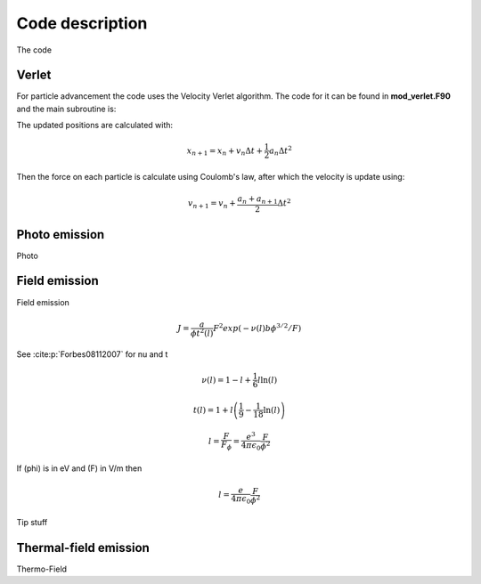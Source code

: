 Code description
================

The code

Verlet
------
For particle advancement the code uses the Velocity Verlet algorithm. The code for it can be found in **mod_verlet.F90** and the main subroutine is:

.. f:autosubroutine:: velocity_verlet

The updated positions are calculated with:

.. math::
    x_{n+1} = x_n + v_n\Delta t + \frac{1}{2}a_n \Delta t^2

.. f:autosubroutine:: Update_ElecHole_Position

Then the force on each particle is calculate using Coulomb's law, after which the velocity is
update using:

.. math::
    v_{n+1} = v_n + \frac{a_n+a_{n+1}}{2} \Delta t^2

.. f:autosubroutine:: Update_Velocity

.. _photo:

Photo emission
--------------
Photo

.. _field:

Field emission
--------------
Field emission

.. math::
    J = \frac{a}{\phi t^2(l)}F^2 exp(-\nu(l)b\phi^{3/2}/F)

See :cite:p:`Forbes08112007` for nu and t

.. math::
    \nu(l) = 1 - l + \frac{1}{6}l \ln(l)

.. math::
    t(l) = 1 + l\left( \frac{1}{9} - \frac{1}{18}\ln(l) \right)

.. math::
    l = \frac{F}{F_\phi} = \frac{e^3}{4\pi\epsilon_0} \frac{F}{\phi^2}

If \(\phi\) is in eV and \(F\) in V/m then

.. math::
  l = \frac{e}{4\pi\epsilon_0} \frac{F}{\phi^2}

.. _field-tip:

Tip stuff


.. _thermal-field:

Thermal-field emission
----------------------
Thermo-Field
